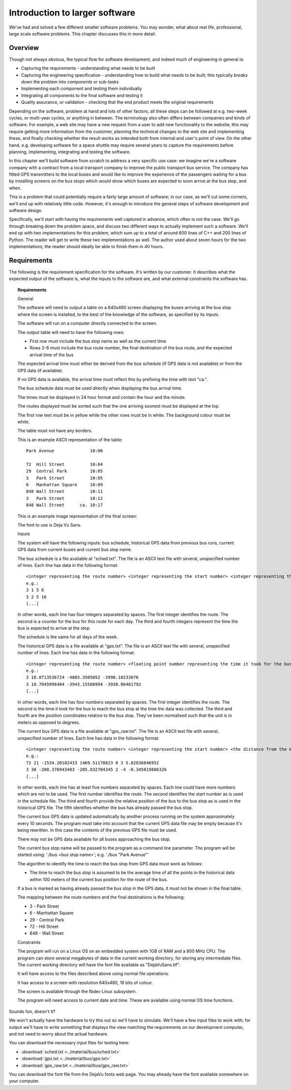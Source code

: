 Introduction to larger software
-------------------------------

We've had and solved a few different smaller software problems. You may wonder, what about real life, professional, large scale software problems. This chapter discusses this in more detail.

Overview
========

Though not always obvious, the typical flow for software development, and indeed much of engineering in general is:

* Capturing the requirements - understanding what needs to be built
* Capturing the engineering specification - understanding how to build what needs to be built; this typically *breaks down* the problem into *components* or sub-tasks
* Implementing each component and testing them individually
* Integrating all components to the final software and testing it
* Quality assurance, or validation - checking that the end product meets the original requirements

Depending on the software, problem at hand and lots of other factors, all these steps can be followed at e.g. two-week cycles, or multi-year cycles, or anything in between. The terminology also often differs between companies and kinds of software. For example, a web site may have a new request from a user to add new functionality to the website; this may require getting more information from the customer, planning the technical changes to the web site and implementing these, and finally checking whether the result works as intended both from internal and user's point of view. On the other hand, e.g. developing software for a space shuttle may require several years to capture the requirements before planning, implementing, integrating and testing the software.

In this chapter we'll build software from scratch to address a very specific use case: we imagine we're a software company with a contract from a local transport company to improve the public transport bus service. The company has fitted GPS transmitters to the local buses and would like to improve the experience of the passengers waiting for a bus by installing screens on the bus stops which would show which buses are expected to soon arrive at the bus stop, and when.

This is a problem that could potentially require a fairly large amount of software; in our case, as we'll cut some corners, we'll end up with relatively little code. However, it's enough to introduce the general steps of software development and software design.

Specifically, we'll start with having the requirements well captured in advance, which often is not the case. We'll go through breaking down the problem space, and discuss two different ways to actually implement such a software. We'll end up with two implementations for this problem, which sum up to a total of around 600 lines of C++ and 200 lines of Python. The reader will get to write these two implementations as well. The author used about seven hours for the two implementations; the reader should ideally be able to finish them in 40 hours.

Requirements
============

The following is the requirement specification for the software. It's written by our customer. It describes what the expected output of the software is, what the inputs to the software are, and what external constraints the software has.

.. topic:: Requirements

  General

  The software will need to output a table on a 640x480 screen displaying the buses arriving at the bus stop where the screen is installed, to the best of the knowledge of the software, as specified by its inputs.

  The software will run on a computer directly connected to the screen.

  The output table will need to have the following rows:

  * First row must include the bus stop name as well as the current time
  * Rows 2-8 must include the bus route number, the final destination of the bus route, and the expected arrival time of the bus

  The expected arrival time must either be derived from the bus schedule (if GPS data is not available) or from the GPS data (if available).

  If no GPS data is available, the arrival time must reflect this by prefixing the time with text "ca.".

  The bus schedule data must be used directly when displaying the bus arrival time.

  The times must be displayed in 24 hour format and contain the hour and the minute.

  The routes displayed must be sorted such that the one arriving soonest must be displayed at the top.

  The first row text must be in yellow while the other rows must be in white. The background colour must be white.

  The table must not have any borders.

  This is an example ASCII representation of the table:

  ::

    Park Avenue              10:00

    72  Hill Street          10:04
    29  Central Park         10:05
    3   Park Street          10:05
    6   Manhattan Square     10:09
    848 Wall Street          10:11
    3   Park Street          10:12
    848 Wall Street      ca. 10:17

  This is an example image representation of the final screen:

  .. image:: ../material/bus/req.png

  The font to use is Deja Vu Sans.

  Inputs

  The system will have the following inputs: bus schedule, historical GPS data from previous bus runs, current GPS data from current buses and current bus stop name.

  The bus schedule is a file available at "sched.txt". The file is an ASCII text file with several, unspecified number of lines. Each line has data in the following format:

  ::

   <integer representing the route number> <integer representing the start number> <integer representing the hour of the bus arriving at the stop> <integer representing the minute of the bus arriving at the stop>
   e.g.:
   3 1 5 6
   3 2 5 16
   [...]

  In other words, each line has four integers separated by spaces. The first integer identifies the route. The second is a counter for the bus for this route for each day. The third and fourth integers represent the time the bus is expected to arrive at the stop.

  The schedule is the same for all days of the week.

  The historical GPS data is a file available at "gps.txt". The file is an ASCII text file with several, unspecified number of lines. Each line has data in the following format:

  ::

   <integer representing the route number> <floating point number representing the time it took for the bus to reach the bus stop from this position> <the distance from the measurement position to the bus stop on the X axis (west-east axis) in meters> <the distance from the measurement position to the bus stop on the Y axis (north-south axis) in meters>
   e.g.:
   3 10.8713536724 -4003.3505052 -3998.10233076
   3 10.7045996484 -3943.15506994 -3938.06461792
   [...]
    
  In other words, each line has four numbers separated by spaces. The first integer identifies the route. The second is the time it took for the bus to reach the bus stop at the time the data was collected. The third and fourth are the position coordinates relative to the bus stop. They've been normalised such that the unit is in meters as opposed to degrees.

  The current bus GPS data is a file available at "gps_raw.txt". The file is an ASCII text file with several, unspecified number of lines. Each line has data in the following format:

  ::

   <integer representing the route number> <integer representing the start number> <the distance from the measurement position to the bus stop on the X axis (west-east axis) in meters> <the distance from the measurement position to the bus stop on the Y axis (north-south axis) in meters> <an integer representing whether the bus has already passed this bus stop; 0 meaning no, 2 meaning yes> [other possible data to be ignored]
   e.g.:
   72 21 -1534.20182433 1469.51178823 0 3 5.82836846952
   3 30 -200.376943403 -205.032704345 2 -4 -0.345019886326
   [...]

  In other words, each line has at least five numbers separated by spaces. Each line could have more numbers which are not to be used. The first number identifies the route. The second identifies the start number as is used in the schedule file. The third and fourth provide the relative position of the bus to the bus stop as is used in the historical GPS file. The fifth identifies whether the bus has already passed the bus stop.

  The current bus GPS data is updated automatically by another process running on the system approximately every 10 seconds. The program must take into account that the current GPS data file may be empty because it's being rewritten. In this case the contents of the previous GPS file must be used.

  There may not be GPS data available for all buses approaching the bus stop.

  The current bus stop name will be passed to the program as a command line parameter. The program will be started using: './bus <bus stop name>'; e.g. './bus "Park Avenue"'

  The algorithm to identify the time to reach the bus stop from GPS data must work as follows:

  * The time to reach the bus stop is assumed to be the average time of all the points in the historical data within 100 meters of the current bus position for the route of the bus.

  If a bus is marked as having already passed the bus stop in the GPS data, it must not be shown in the final table.
 
  The mapping between the route numbers and the final destinations is the following:

  * 3 - Park Street
  * 6 - Manhattan Square
  * 29 - Central Park
  * 72 - Hill Street
  * 848 - Wall Street

  Constraints

  The program will run on a Linux OS on an embedded system with 1GB of RAM and a 800 MHz CPU. The program can store several megabytes of data in the current working directory, for storing any intermediate files. The current working directory will have the font file available as "DejaVuSans.ttf".

  It will have access to the files described above using normal file operations.

  It has access to a screen with resolution 640x480, 16 bits of colour.

  The screen is available through the fbdev Linux subsystem.

  The program will need access to current date and time. These are available using normal OS time functions.

Sounds fun, doesn't it?

We won't actually have the hardware to try this out so we'll have to simulate. We'll have a few input files to work with; for output we'll have to write something that displays the view matching the requirements on our development computer, and not need to worry about the actual hardware.

You can download the necessary input files for testing here:

* :download:`sched.txt <../material/bus/sched.txt>`
* :download:`gps.txt <../material/bus/gps.txt>`
* :download:`gps_raw.txt <../material/bus/gps_raw.txt>`

You can download the font file from the DejaVu fonts web page. You may already have the font available somewhere on your computer.
